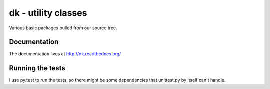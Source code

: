 

dk - utility classes
====================

Various basic packages pulled from our source tree.

.. image:: https://travis-ci.org/datakortet/dk.svg
   :target: https://travis-ci.org/datakortet/dk

.. image:: https://readthedocs.org/projects/dk/badge/?version=latest
   :target: https://readthedocs.org/projects/dk/?badge=latest
   :alt: Documentation Status

.. image:: https://coveralls.io/repos/datakortet/dk/badge.png?branch=master
   :target: https://coveralls.io/r/datakortet/dk?branch=master
   :alt: Test Coverage

Documentation
-------------

The documentation lives at http://dk.readthedocs.org/

Running the tests
-------------------

I use py.test to run the tests, so there might be some dependencies that
unittest.py by itself can't handle.

